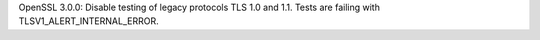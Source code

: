 OpenSSL 3.0.0: Disable testing of legacy protocols TLS 1.0 and 1.1. Tests
are failing with TLSV1_ALERT_INTERNAL_ERROR.
